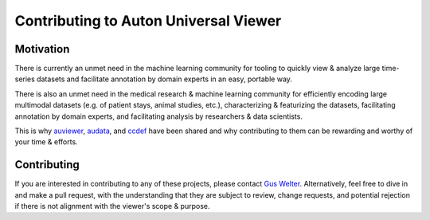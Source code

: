 Contributing to Auton Universal Viewer
======================================

Motivation
----------

There is currently an unmet need in the machine learning community for tooling
to quickly view & analyze large time-series datasets and facilitate annotation
by domain experts in an easy, portable way.

There is also an unmet need in the medical research & machine learning community
for efficiently encoding large multimodal datasets (e.g. of patient stays, animal
studies, etc.), characterizing & featurizing the datasets, facilitating
annotation by domain experts, and facilitating analysis by researchers & data
scientists.

This is why auviewer_, audata_, and ccdef_ have been shared and why contributing
to them can be rewarding and worthy of your time & efforts.

.. _auviewer: https://auviewer.readthedocs.io/
.. _audata: https://audata.readthedocs.io/en/latest/
.. _ccdef: https://ccdef.org/

Contributing
------------

If you are interested in contributing to any of these projects, please contact
`Gus Welter`_. Alternatively, feel free to dive in and make a pull request, with
the understanding that they are subject to review, change requests, and
potential rejection if there is not alignment with the viewer's scope & purpose.

.. _Gus Welter: https://www.ri.cmu.edu/ri-people/gus-welter/

